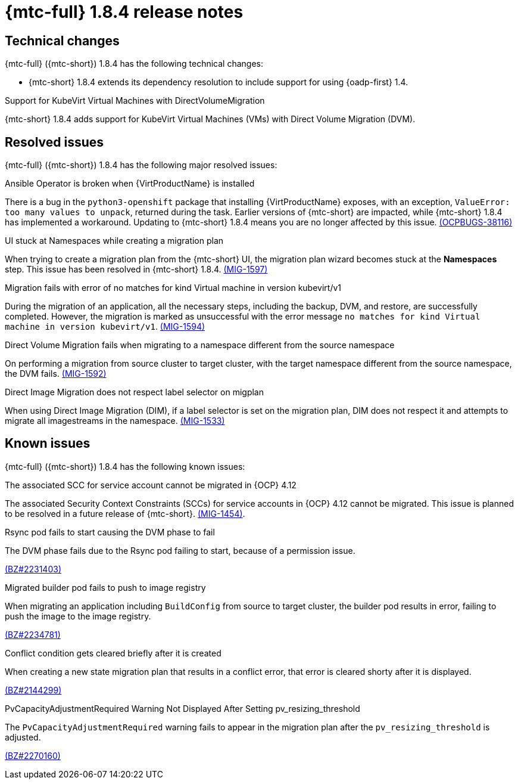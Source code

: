 // Module included in the following assemblies:
//
// * migration_toolkit_for_containers/mtc-release-notes.adoc
:_mod-docs-content-type: REFERENCE
[id="migration-mtc-release-notes-1-8-4_{context}"]
= {mtc-full} 1.8.4 release notes

[id="technical-changes-1-8-4_{context}"]
== Technical changes

{mtc-full} ({mtc-short}) 1.8.4 has the following technical changes:

* {mtc-short} 1.8.4 extends its dependency resolution to include support for using {oadp-first} 1.4.

.Support for KubeVirt Virtual Machines with DirectVolumeMigration

{mtc-short} 1.8.4 adds support for KubeVirt Virtual Machines (VMs) with Direct Volume Migration (DVM).

[id="resolved-issues-1-8-4_{context}"]
== Resolved issues

{mtc-full} ({mtc-short}) 1.8.4 has the following major resolved issues:

.Ansible Operator is broken when {VirtProductName} is installed

There is a bug in the `python3-openshift` package that installing {VirtProductName} exposes, with an exception, `ValueError: too many values to unpack`, returned during the task. Earlier versions of {mtc-short} are impacted, while {mtc-short} 1.8.4 has implemented a workaround. Updating to {mtc-short} 1.8.4 means you are no longer affected by this issue. link:https://issues.redhat.com/browse/OCPBUGS-38116[(OCPBUGS-38116)]

.UI stuck at Namespaces while creating a migration plan

When trying to create a migration plan from the {mtc-short} UI, the migration plan wizard becomes stuck at the *Namespaces* step. This issue has been resolved in {mtc-short} 1.8.4. link:https://issues.redhat.com/browse/MIG-1597[(MIG-1597)]

.Migration fails with error of no matches for kind Virtual machine in version kubevirt/v1

During the migration of an application, all the necessary steps, including the backup, DVM, and restore, are successfully completed. However, the migration is marked as unsuccessful with the error message `no matches for kind Virtual machine in version kubevirt/v1`. link:https://issues.redhat.com/browse/MIG-1594[(MIG-1594)]

.Direct Volume Migration fails when migrating to a namespace different from the source namespace

On performing a migration from source cluster to target cluster, with the target namespace different from the source namespace, the DVM fails. link:https://issues.redhat.com/browse/MIG-1592[(MIG-1592)]

.Direct Image Migration does not respect label selector on migplan

When using Direct Image Migration (DIM), if a label selector is set on the migration plan, DIM does not respect it and attempts to migrate all imagestreams in the namespace. link:https://issues.redhat.com/browse/MIG-1533[(MIG-1533)]

[id="known-issues-1-8-4_{context}"]
== Known issues

{mtc-full} ({mtc-short}) 1.8.4 has the following known issues:

.The associated SCC for service account cannot be migrated in {OCP} 4.12

The associated Security Context Constraints (SCCs) for service accounts in {OCP} 4.12 cannot be migrated. This issue is planned to be resolved in a future release of {mtc-short}. link:https://issues.redhat.com/browse/MIG-1454[(MIG-1454)].

.Rsync pod fails to start causing the DVM phase to fail

The DVM phase fails due to the Rsync pod failing to start, because of a permission issue.

link:https://bugzilla.redhat.com/show_bug.cgi?id=2231403[(BZ#2231403)]

.Migrated builder pod fails to push to image registry

When migrating an application including `BuildConfig` from source to target cluster, the builder pod results in error, failing to push the image to the image registry.

link:https://bugzilla.redhat.com/show_bug.cgi?id=2234781[(BZ#2234781)]

.Conflict condition gets cleared briefly after it is created

When creating a new state migration plan that results in a conflict error, that error is cleared shorty after it is displayed.

link:https://bugzilla.redhat.com/show_bug.cgi?id=2144299[(BZ#2144299)]

.PvCapacityAdjustmentRequired Warning Not Displayed After Setting pv_resizing_threshold

The `PvCapacityAdjustmentRequired` warning fails to appear in the migration plan after the `pv_resizing_threshold` is adjusted.

link:https://bugzilla.redhat.com/show_bug.cgi?id=2270160[(BZ#2270160)]

// For a complete list of all known issues, see the list of link:https://issues.redhat.com/issues/?filter=12435661[{mtc-short} 1.8.4 known issues] in Jira.
